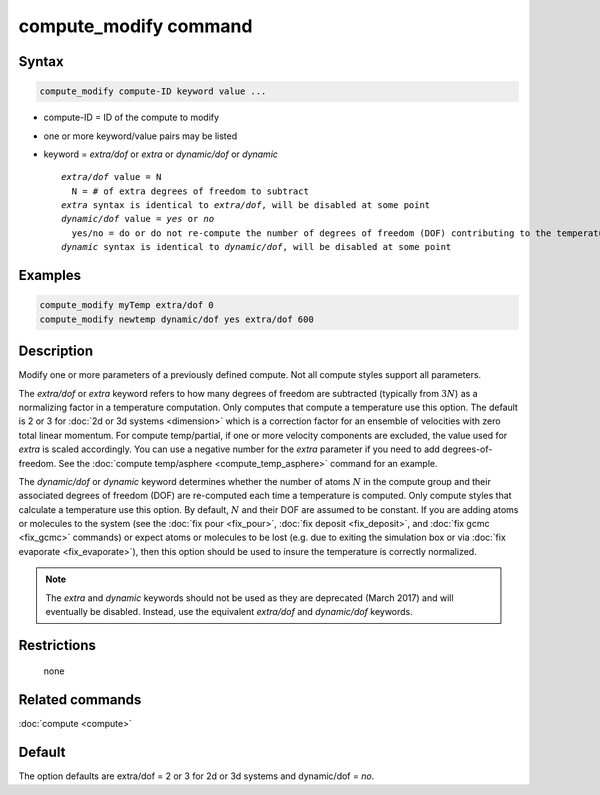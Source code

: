 .. index:: compute_modify

compute_modify command
======================

Syntax
""""""

.. code-block:: LAMMPS

   compute_modify compute-ID keyword value ...

* compute-ID = ID of the compute to modify
* one or more keyword/value pairs may be listed
* keyword = *extra/dof* or *extra* or *dynamic/dof* or *dynamic*

  .. parsed-literal::

       *extra/dof* value = N
         N = # of extra degrees of freedom to subtract
       *extra* syntax is identical to *extra/dof*, will be disabled at some point
       *dynamic/dof* value = *yes* or *no*
         yes/no = do or do not re-compute the number of degrees of freedom (DOF) contributing to the temperature
       *dynamic* syntax is identical to *dynamic/dof*, will be disabled at some point

Examples
""""""""

.. code-block:: LAMMPS

   compute_modify myTemp extra/dof 0
   compute_modify newtemp dynamic/dof yes extra/dof 600

Description
"""""""""""

Modify one or more parameters of a previously defined compute.  Not
all compute styles support all parameters.

The *extra/dof* or *extra* keyword refers to how many degrees of
freedom are subtracted (typically from :math:`3N`) as a normalizing
factor in a temperature computation.  Only computes that compute a
temperature use this option.  The default is 2 or 3 for :doc:`2d or 3d
systems <dimension>` which is a correction factor for an ensemble of
velocities with zero total linear momentum. For compute temp/partial,
if one or more velocity components are excluded, the value used for
*extra* is scaled accordingly. You can use a negative number for the
*extra* parameter if you need to add degrees-of-freedom.  See the
:doc:`compute temp/asphere <compute_temp_asphere>` command for an
example.

The *dynamic/dof* or *dynamic* keyword determines whether the number
of atoms :math:`N` in the compute group and their associated degrees
of freedom (DOF) are re-computed each time a temperature is computed.
Only compute styles that calculate a temperature use this option.  By
default, :math:`N` and their DOF are assumed to be constant.  If you
are adding atoms or molecules to the system (see the :doc:`fix pour
<fix_pour>`, :doc:`fix deposit <fix_deposit>`, and :doc:`fix gcmc
<fix_gcmc>` commands) or expect atoms or molecules to be lost
(e.g. due to exiting the simulation box or via :doc:`fix evaporate
<fix_evaporate>`), then this option should be used to insure the
temperature is correctly normalized.

.. note::

   The *extra* and *dynamic* keywords should not be used as they
   are deprecated (March 2017) and will eventually be disabled.  Instead,
   use the equivalent *extra/dof* and *dynamic/dof* keywords.

Restrictions
""""""""""""
 none

Related commands
""""""""""""""""

:doc:`compute <compute>`

Default
"""""""

The option defaults are extra/dof = 2 or 3 for 2d or 3d systems and
dynamic/dof = *no*.
